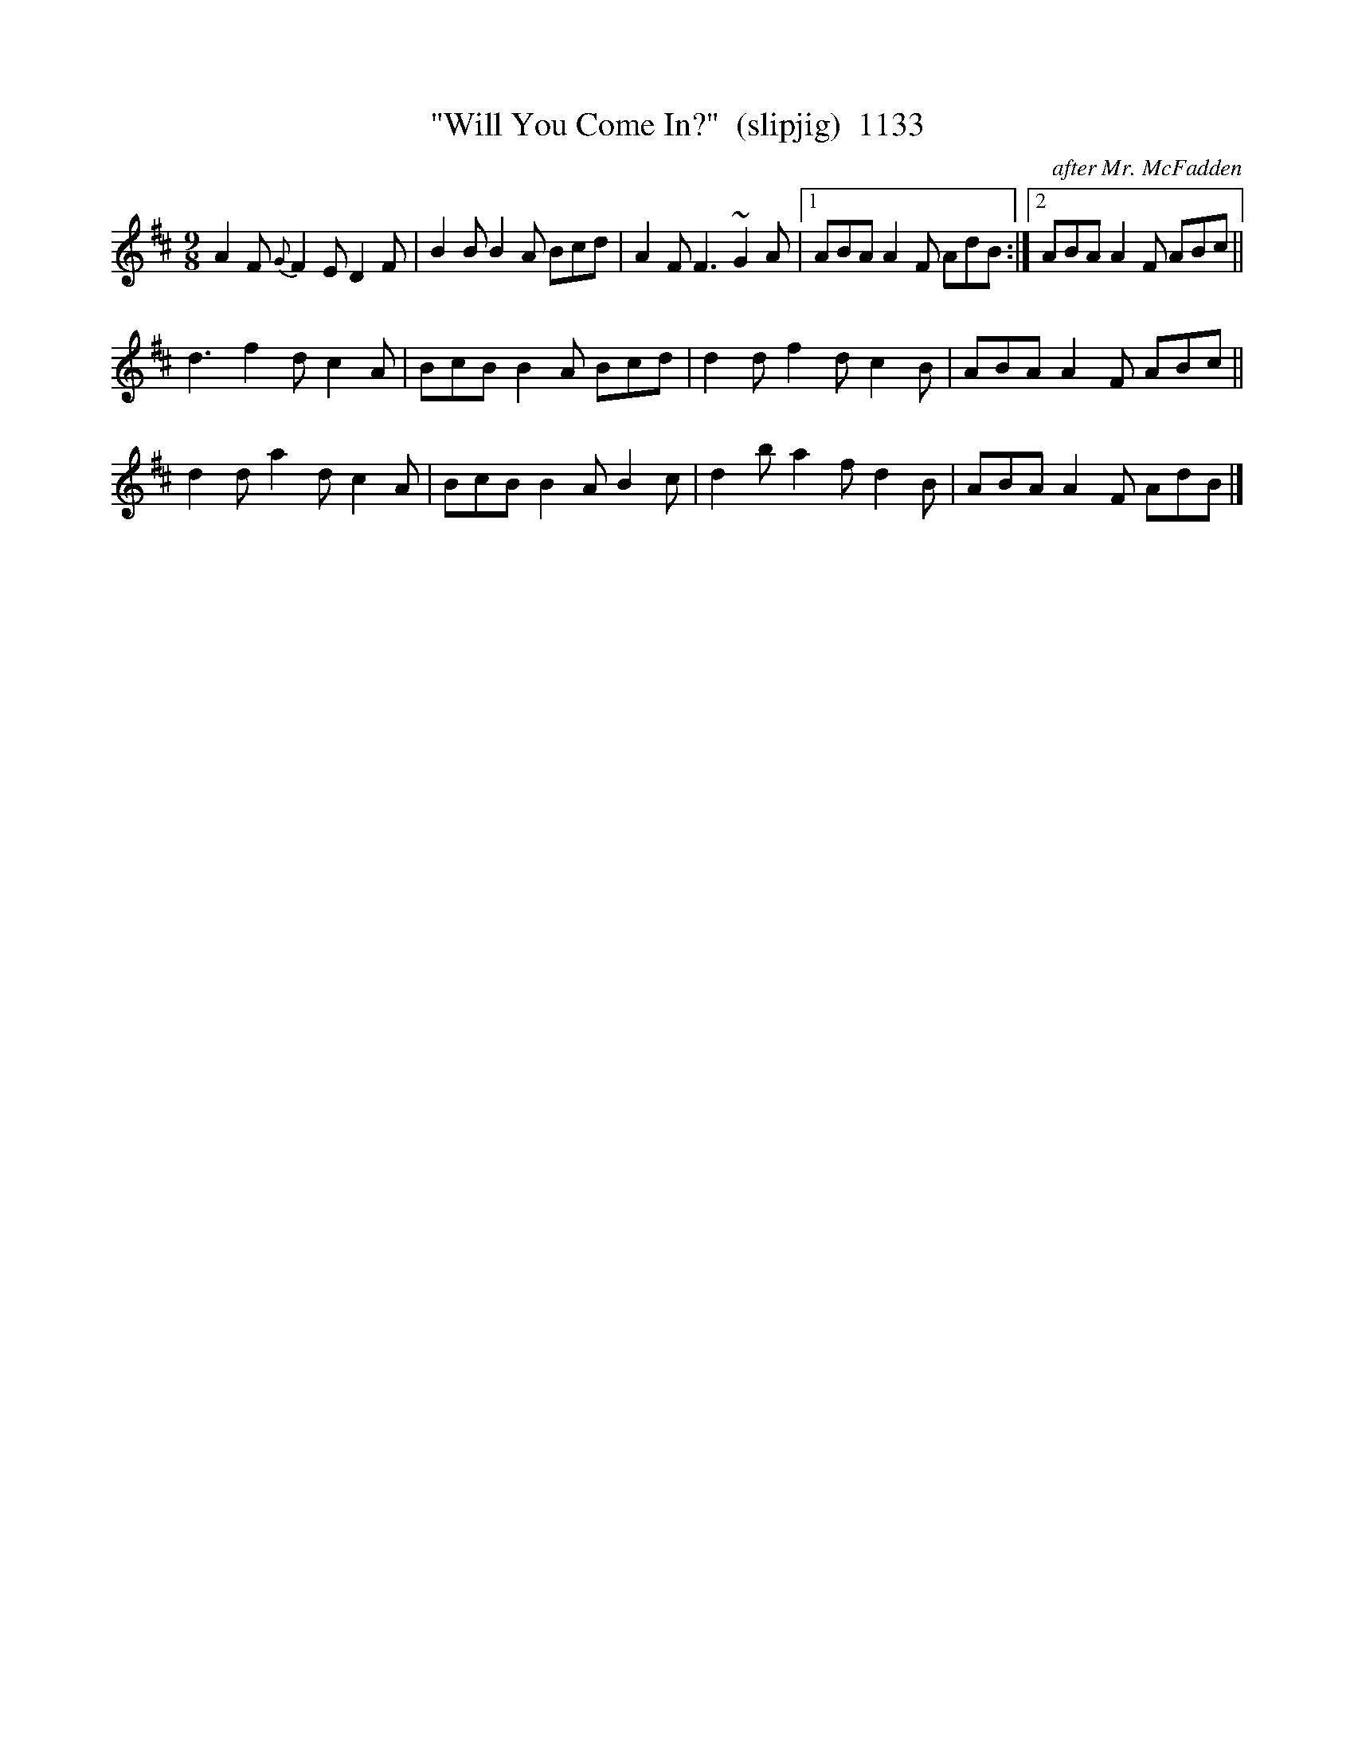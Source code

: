 X:1133
T:"Will You Come In?"  (slipjig)  1133
C:after Mr. McFadden
B:O'Neill's Music Of Ireland (The 1850) Lyon & Healy, Chicago, 1903 edition
Z:FROM O'NEILL'S TO NOTEWORTHY, FROM NOTEWORTHY TO ABC, MIDI AND .TXT BY VINCE
BRENNAN July 2003 (HTTP://WWW.SOSYOURMOM.COM)
I:abc2nwc
M:9/8
L:1/8
K:D
A2F {G}F2E D2F|B2B B2A Bcd|A2F F3 ~G2A|[1ABA A2F AdB:|[2ABA A2F ABc||
d3f2d c2A|BcB B2A Bcd|d2d f2d c2B|ABA A2F ABc||
d2d a2d c2A|BcB B2A B2c|d2b a2f d2B|ABA A2F AdB|]


